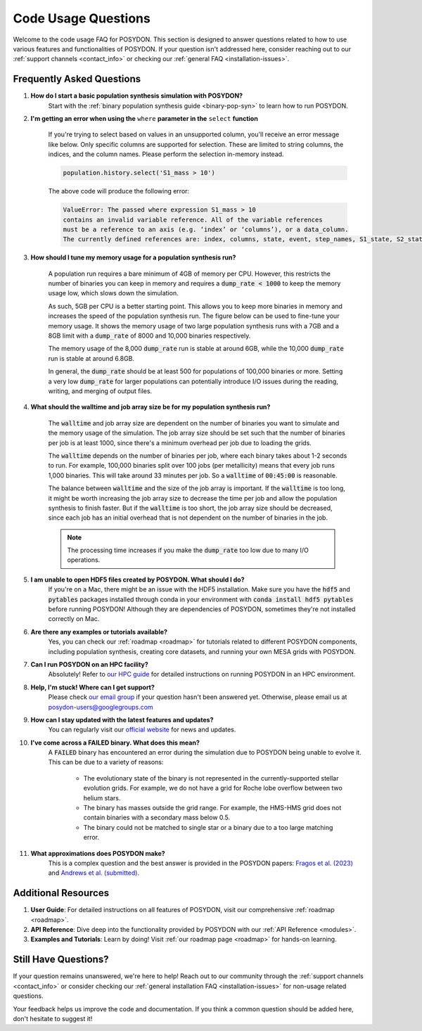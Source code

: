 .. _code-usage:

Code Usage Questions
--------------------

Welcome to the code usage FAQ for POSYDON. This section is designed to answer questions related to how to use various features and functionalities of POSYDON. If your question isn't addressed here, consider reaching out to our :ref:`support channels <contact_info>` or checking our :ref:`general FAQ <installation-issues>`.

Frequently Asked Questions
~~~~~~~~~~~~~~~~~~~~~~~~~~

1. **How do I start a basic population synthesis simulation with POSYDON?**
    Start with the :ref:`binary population synthesis guide <binary-pop-syn>` to learn how to run POSYDON.

2. **I'm getting an error when using the** ``where`` **parameter in the** ``select`` **function**

    If you're trying to select based on values in an unsupported column, you'll receive an error message like below.
    Only specific columns are supported for selection. These are limited to string columns, the indices, and the column names.
    Please perform the selection in-memory instead.

    .. code-block:: python

        population.history.select('S1_mass > 10')

    The above code will produce the following error:

    .. code-block:: python
        
        ValueError: The passed where expression S1_mass > 10 
        contains an invalid variable reference. All of the variable references 
        must be a reference to an axis (e.g. ‘index’ or ‘columns’), or a data_column.
        The currently defined references are: index, columns, state, event, step_names, S1_state, S2_state


3. **How should I tune my memory usage for a population synthesis run?**

    A population run requires a bare minimum of 4GB of memory per CPU.
    However, this restricts the number of binaries you can keep in memory and requires a :code:`dump_rate < 1000` to keep the memory usage low, which slows down the simulation.
    
    As such, 5GB per CPU is a better starting point. This allows you to keep more binaries in memory and increases the speed of the population synthesis run.
    The figure below can be used to fine-tune your memory usage.
    It shows the memory usage of two large population synthesis runs with a 7GB and a 8GB limit with a :code:`dump_rate` of 8000 and 10,000 binaries respectively.

    .. image:: ./large_pop_runs_memory.png
        :alt: Memory usage of two large population synthesis runs.
        :width: 700px
    
    The memory usage of the 8,000 :code:`dump_rate` run is stable at around 6GB, while the 10,000 :code:`dump_rate` run is stable at around 6.8GB.

    In general, the :code:`dump_rate` should be at least 500 for populations of 100,000 binaries or more.
    Setting a very low :code:`dump_rate` for larger populations can potentially introduce I/O issues during the reading, writing, and merging of output files.


4. **What should the walltime and job array size be for my population synthesis run?**

    The :code:`walltime` and job array size are dependent on the number of binaries you want to simulate and the memory usage of the simulation.
    The job array size should be set such that the number of binaries per job is at least 1000, since there's a minimum overhead per job due to loading the grids.
    
    The :code:`walltime` depends on the number of binaries per job, where each binary takes about 1-2 seconds to run.
    For example, 100,000 binaries split over 100 jobs (per metallicity) means that every job runs 1,000 binaries. This will take around 33 minutes per job. So a :code:`walltime` of :code:`00:45:00` is reasonable.

    The balance between :code:`walltime` and the size of the job array is important.
    If the :code:`walltime` is too long, it might be worth increasing the job array size to decrease the time per job and allow the population synthesis to finish faster. 
    But if the :code:`walltime` is too short, the job array size should be decreased, since each job has an initial overhead that is not dependent on the number of binaries in the job.

    .. note::
        The processing time increases if you make the :code:`dump_rate` too low due to many I/O operations.

5. **I am unable to open HDF5 files created by POSYDON. What should I do?**    
    If you're on a Mac, there might be an issue with the HDF5 installation.
    Make sure you have the :code:`hdf5` and :code:`pytables` packages installed through conda in your environment with :code:`conda install hdf5 pytables` before running POSYDON!
    Although they are dependencies of POSYDON, sometimes they're not installed correctly on Mac.

6. **Are there any examples or tutorials available?**
    Yes, you can check our :ref:`roadmap <roadmap>` for tutorials related to different POSYDON components, including population synthesis, creating core datasets, and running your own MESA grids with POSYDON.

7. **Can I run POSYDON on an HPC facility?**
    Absolutely! Refer to `our HPC guide <../tutorials-examples/population-synthesis/pop_syn.ipynb>`_ for detailed instructions on running POSYDON in an HPC environment.

8. **Help, I'm stuck! Where can I get support?**
    Please check `our email group <https://groups.google.com/g/posydon-users>`_ if your question hasn't been answered yet.
    Otherwise, please email us at posydon-users@googlegroups.com 

9. **How can I stay updated with the latest features and updates?**
    You can regularly visit our `official website <https://posydon.org>`_ for news and updates. 

10. **I've come across a FAILED binary. What does this mean?**
     A :code:`FAILED` binary has encountered an error during the simulation due to POSYDON being unable to evolve it. This can be due to a variety of reasons:
    
        -  The evolutionary state of the binary is not represented in the currently-supported stellar evolution grids. For example, we do not have a grid for Roche lobe overflow between two helium stars.
        -  The binary has masses outside the grid range. For example, the HMS-HMS grid does not contain binaries with a secondary mass below 0.5.
        -  The binary could not be matched to single star or a binary due to a too large matching error.

11. **What approximations does POSYDON make?**
     This is a complex question and the best answer is provided in the POSYDON papers: `Fragos et al. (2023) <https://ui.adsabs.harvard.edu/abs/2023ApJS..264...45F/abstract>`_ and `Andrews et al. (submitted) <https://ui.adsabs.harvard.edu/abs/2024arXiv241102376A/abstract>`_.


Additional Resources
~~~~~~~~~~~~~~~~~~~~

1. **User Guide**: For detailed instructions on all features of POSYDON, visit our comprehensive :ref:`roadmap <roadmap>`.
 
2. **API Reference**: Dive deep into the functionality provided by POSYDON with our :ref:`API Reference <modules>`.

3. **Examples and Tutorials**: Learn by doing! Visit :ref:`our roadmap page <roadmap>` for hands-on learning.

Still Have Questions?
~~~~~~~~~~~~~~~~~~~~~

If your question remains unanswered, we're here to help! Reach out to our community through the :ref:`support channels <contact_info>` or consider checking our :ref:`general installation FAQ <installation-issues>` for non-usage related questions.

Your feedback helps us improve the code and documentation. If you think a common question should be added here, don't hesitate to suggest it!
